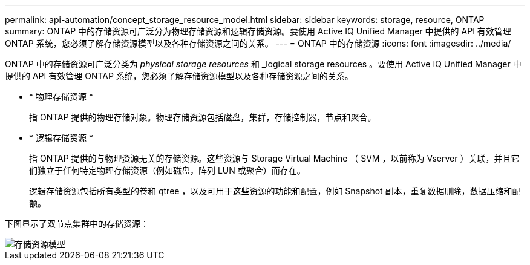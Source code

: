 ---
permalink: api-automation/concept_storage_resource_model.html 
sidebar: sidebar 
keywords: storage, resource, ONTAP 
summary: ONTAP 中的存储资源可广泛分为物理存储资源和逻辑存储资源。要使用 Active IQ Unified Manager 中提供的 API 有效管理 ONTAP 系统，您必须了解存储资源模型以及各种存储资源之间的关系。 
---
= ONTAP 中的存储资源
:icons: font
:imagesdir: ../media/


[role="lead"]
ONTAP 中的存储资源可广泛分类为 _physical storage resources_ 和 _logical storage resources 。要使用 Active IQ Unified Manager 中提供的 API 有效管理 ONTAP 系统，您必须了解存储资源模型以及各种存储资源之间的关系。

* * 物理存储资源 *
+
指 ONTAP 提供的物理存储对象。物理存储资源包括磁盘，集群，存储控制器，节点和聚合。

* * 逻辑存储资源 *
+
指 ONTAP 提供的与物理资源无关的存储资源。这些资源与 Storage Virtual Machine （ SVM ，以前称为 Vserver ）关联，并且它们独立于任何特定物理存储资源（例如磁盘，阵列 LUN 或聚合）而存在。

+
逻辑存储资源包括所有类型的卷和 qtree ，以及可用于这些资源的功能和配置，例如 Snapshot 副本，重复数据删除，数据压缩和配额。



下图显示了双节点集群中的存储资源：

image::../media/storage_resource_model.gif[存储资源模型]
